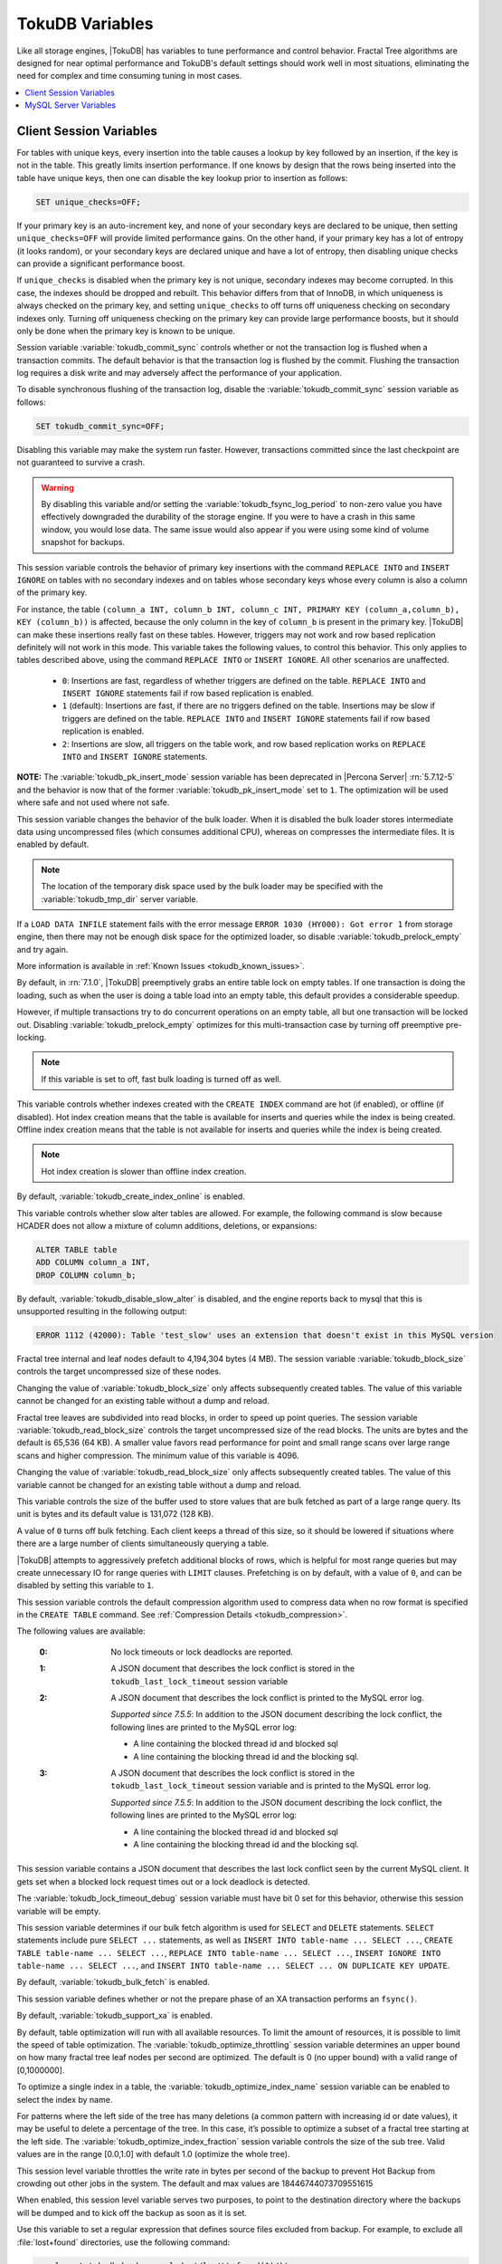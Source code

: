 .. _tokudb_variables:

================
TokuDB Variables
================

Like all storage engines, |TokuDB| has variables to tune performance and control behavior. Fractal Tree algorithms are designed for near optimal performance and TokuDB's default settings should work well in most situations, eliminating the need for complex and time consuming tuning in most cases.

.. contents::
  :local:

Client Session Variables
------------------------

.. variable:: unique_checks

For tables with unique keys, every insertion into the table causes a lookup by key followed by an insertion, if the key is not in the table. This greatly limits insertion performance. If one knows by design that the rows being inserted into the table have unique keys, then one can disable the key lookup prior to insertion as follows:

.. code-block:: mysql

   SET unique_checks=OFF;

If your primary key is an auto-increment key, and none of your secondary keys are declared to be unique, then setting ``unique_checks=OFF`` will provide limited performance gains. On the other hand, if your primary key has a lot of entropy (it looks random), or your secondary keys are declared unique and have a lot of entropy, then disabling unique checks can provide a significant performance boost.

If ``unique_checks`` is disabled when the primary key is not unique, secondary indexes may become corrupted. In this case, the indexes should be dropped and rebuilt. This behavior differs from that of InnoDB, in which uniqueness is always checked on the primary key, and setting ``unique_checks`` to off turns off uniqueness checking on secondary indexes only. Turning off uniqueness checking on the primary key can provide large performance boosts, but it should only be done when the primary key is known to be unique.

.. variable:: tokudb_commit_sync

Session variable :variable:`tokudb_commit_sync` controls whether or not the transaction log is flushed when a transaction commits. The default behavior is that the transaction log is flushed by the commit. Flushing the transaction log requires a disk write and may adversely affect the performance of your application.

To disable synchronous flushing of the transaction log, disable the :variable:`tokudb_commit_sync` session variable as follows:

.. code-block:: mysql

   SET tokudb_commit_sync=OFF;

Disabling this variable may make the system run faster. However, transactions committed since the last checkpoint are not guaranteed to survive a crash. 

.. warning:: 

  By disabling this variable and/or setting the :variable:`tokudb_fsync_log_period` to non-zero value you have effectively downgraded the durability of the storage engine. If you were to have a crash in this same window, you would lose data. The same issue would also appear if you were using some kind of volume snapshot for backups.

.. variable:: tokudb_pk_insert_mode

This session variable controls the behavior of primary key insertions with the command ``REPLACE INTO`` and ``INSERT IGNORE`` on tables with no secondary indexes and on tables whose secondary keys whose every column is also a column of the primary key.

For instance, the table ``(column_a INT, column_b INT, column_c INT, PRIMARY KEY (column_a,column_b), KEY (column_b))`` is affected, because the only column in the key of ``column_b`` is present in the primary key. |TokuDB| can make these insertions really fast on these tables. However, triggers may not work and row based replication definitely will not work in this mode. This variable takes the following values, to control this behavior. This only applies to tables described above, using the command ``REPLACE INTO`` or ``INSERT IGNORE``. All other scenarios are unaffected.

  * ``0``: Insertions are fast, regardless of whether triggers are defined on the table. ``REPLACE INTO`` and ``INSERT IGNORE`` statements fail if row based replication is enabled.

  * ``1`` (default): Insertions are fast, if there are no triggers defined on the table. Insertions may be slow if triggers are defined on the table. ``REPLACE INTO`` and ``INSERT IGNORE`` statements fail if row based replication is enabled.

  * ``2``: Insertions are slow, all triggers on the table work, and row based replication works on ``REPLACE INTO`` and ``INSERT IGNORE`` statements.

**NOTE:** The :variable:`tokudb_pk_insert_mode` session variable has been deprecated in |Percona Server| :rn:`5.7.12-5` and the behavior is now that of the former :variable:`tokudb_pk_insert_mode` set to ``1``. The optimization will be used where safe and not used where not safe.

.. variable:: tokudb_load_save_space

This session variable changes the behavior of the bulk loader. When it is disabled the bulk loader stores intermediate data using uncompressed files (which consumes additional CPU), whereas on compresses the intermediate files. It is enabled by default.

.. note:: 

  The location of the temporary disk space used by the bulk loader may be specified with the :variable:`tokudb_tmp_dir` server variable.

If a ``LOAD DATA INFILE`` statement fails with the error message ``ERROR 1030 (HY000): Got error 1`` from storage engine, then there may not be enough disk space for the optimized loader, so disable :variable:`tokudb_prelock_empty` and try again.

More information is available in :ref:`Known Issues <tokudb_known_issues>`.

.. variable:: tokudb_prelock_empty

By default, in :rn:`7.1.0`, |TokuDB| preemptively grabs an entire table lock on empty tables. If one transaction is doing the loading, such as when the user is doing a table load into an empty table, this default provides a considerable speedup.

However, if multiple transactions try to do concurrent operations on an empty table, all but one transaction will be locked out. Disabling :variable:`tokudb_prelock_empty` optimizes for this multi-transaction case by turning off preemptive pre-locking.

.. note:: If this variable is set to off, fast bulk loading is turned off as well.

.. variable:: tokudb_create_index_online

This variable controls whether indexes created with the ``CREATE INDEX`` command are hot (if enabled), or offline (if disabled). Hot index creation means that the table is available for inserts and queries while the index is being created. Offline index creation means that the table is not available for inserts and queries while the index is being created.

.. note:: Hot index creation is slower than offline index creation.

By default, :variable:`tokudb_create_index_online` is enabled.

.. variable:: tokudb_disable_slow_alter

This variable controls whether slow alter tables are allowed. For example, the following command is slow because HCADER does not allow a mixture of column additions, deletions, or expansions:

.. code-block:: mysql

  ALTER TABLE table
  ADD COLUMN column_a INT, 
  DROP COLUMN column_b;

By default, :variable:`tokudb_disable_slow_alter` is disabled, and the engine reports back to mysql that this is unsupported resulting in the following output:

.. code-block:: bash

   ERROR 1112 (42000): Table 'test_slow' uses an extension that doesn't exist in this MySQL version

.. variable:: tokudb_block_size

Fractal tree internal and leaf nodes default to 4,194,304 bytes (4 MB). The session variable :variable:`tokudb_block_size` controls the target uncompressed size of these nodes.

Changing the value of :variable:`tokudb_block_size` only affects subsequently created tables. The value of this variable cannot be changed for an existing table without a dump and reload.

.. variable:: tokudb_read_block_size

Fractal tree leaves are subdivided into read blocks, in order to speed up point queries. The session variable :variable:`tokudb_read_block_size` controls the target uncompressed size of the read blocks. The units are bytes and the default is 65,536 (64 KB). A smaller value favors read performance for point and small range scans over large range scans and higher compression. The minimum value of this variable is 4096.

Changing the value of :variable:`tokudb_read_block_size` only affects subsequently created tables. The value of this variable cannot be changed for an existing table without a dump and reload.

.. variable:: tokudb_read_buf_size

This variable controls the size of the buffer used to store values that are bulk fetched as part of a large range query. Its unit is bytes and its default value is 131,072 (128 KB).

A value of ``0`` turns off bulk fetching. Each client keeps a thread of this size, so it should be lowered if situations where there are a large number of clients simultaneously querying a table.

.. variable:: tokudb_disable_prefetching

|TokuDB| attempts to aggressively prefetch additional blocks of rows, which is helpful for most range queries but may create unnecessary IO for range queries with ``LIMIT`` clauses. Prefetching is on by default, with a value of ``0``, and can be disabled by setting this variable to ``1``.

.. variable:: tokudb_row_format

This session variable controls the default compression algorithm used to compress data when no row format is specified in the ``CREATE TABLE`` command. See :ref:`Compression Details <tokudb_compression>`.

.. variable:: tokudb_lock_timeout_debug

The following values are available:

  :0: No lock timeouts or lock deadlocks are reported.

  :1: A JSON document that describes the lock conflict is stored in the ``tokudb_last_lock_timeout`` session variable

  :2: A JSON document that describes the lock conflict is printed to the MySQL error log.

      *Supported since 7.5.5*: In addition to the JSON document describing the lock conflict, the following lines are printed to the MySQL error log:

      * A line containing the blocked thread id and blocked sql
      * A line containing the blocking thread id and the blocking sql.

  :3: A JSON document that describes the lock conflict is stored in the ``tokudb_last_lock_timeout`` session variable and is printed to the MySQL error log.

      *Supported since 7.5.5*: In addition to the JSON document describing the lock conflict, the following lines are printed to the MySQL error log:

      * A line containing the blocked thread id and blocked sql
      * A line containing the blocking thread id and the blocking sql.

.. variable:: tokudb_last_lock_timeout

This session variable contains a JSON document that describes the last lock conflict seen by the current MySQL client. It gets set when a blocked lock request times out or a lock deadlock is detected.

The :variable:`tokudb_lock_timeout_debug` session variable must have bit 0 set for this behavior, otherwise this session variable will be empty.

.. variable:: tokudb_bulk_fetch

This session variable determines if our bulk fetch algorithm is used for ``SELECT`` and ``DELETE`` statements. ``SELECT`` statements include pure ``SELECT ...`` statements, as well as ``INSERT INTO table-name ... SELECT ...``, ``CREATE TABLE table-name ... SELECT ...``, ``REPLACE INTO table-name ... SELECT ...``, ``INSERT IGNORE INTO table-name ... SELECT ...``, and ``INSERT INTO table-name ... SELECT ... ON DUPLICATE KEY UPDATE``.

By default, :variable:`tokudb_bulk_fetch` is enabled.

.. variable:: tokudb_support_xa

This session variable defines whether or not the prepare phase of an XA transaction performs an ``fsync()``.

By default, :variable:`tokudb_support_xa` is enabled.

.. variable:: tokudb_optimize_throttling

  *Supported since 7.5.5*

By default, table optimization will run with all available resources. To limit the amount of resources, it is possible to limit the speed of table optimization. The :variable:`tokudb_optimize_throttling` session variable determines an upper bound on how many fractal tree leaf nodes per second are optimized. The default is 0 (no upper bound) with a valid range of [0,1000000].

.. variable:: tokudb_optimize_index_name

  *Supported since 7.5.5*

To optimize a single index in a table, the :variable:`tokudb_optimize_index_name` session variable can be enabled to select the index by name.

.. variable:: tokudb_optimize_index_fraction

  *Supported since 7.5.5*

For patterns where the left side of the tree has many deletions (a common pattern with increasing id or date values), it may be useful to delete a percentage of the tree. In this case, it’s possible to optimize a subset of a fractal tree starting at the left side. The :variable:`tokudb_optimize_index_fraction` session variable controls the size of the sub tree. Valid values are in the range [0.0,1.0] with default 1.0 (optimize the whole tree).

.. variable:: tokudb_backup_throttle

This session level variable throttles the write rate in bytes per second of the backup to prevent Hot Backup from crowding out other jobs in the system. The default and max values are 18446744073709551615

.. variable:: tokudb_backup_dir

  *Supported since 7.5.5*

When enabled, this session level variable serves two purposes, to point to the destination directory where the backups will be dumped and to kick off the backup as soon as it is set.

.. variable:: tokudb_backup_exclude

   :cli: Yes
   :conf: Yes
   :scope: Global/Session
   :dyn: Yes
   :vartype: String
   :default: ``(mysqld_safe\.pid)+``
 
Use this variable to set a regular expression that defines source files excluded from backup. For example, to exclude all :file:`lost+found` directories, use the following command:

.. code-block:: mysql

   mysql> set tokudb_backup_exclude='/lost\\+found($|/)';

.. variable:: tokudb_backup_last_error

  *Supported since 7.5.5*

This session variable will contain the error number from the last backup. 0 indicates success.

.. variable:: tokudb_backup_last_error_string

  *Supported since 7.5.5*

This session variable will contain the error string from the last backup.

MySQL Server Variables
----------------------

.. variable:: tokudb_loader_memory_size

Limits the amount of memory that the |TokuDB| bulk loader will use for each loader instance, defaults to 100 MB. Increasing this value may provide a performance benefit when loading extremely large tables with several secondary indexes.

.. note:: 

  Memory allocated to a loader is taken from the TokuDB cache, defined as :variable:`tokudb_cache_size`, and may impact the running workload's performance as existing cached data must be ejected for the loader to begin.

.. variable:: tokudb_fsync_log_period

Controls the frequency, in milliseconds, for ``fsync()`` operations. If set to 0 then the ``fsync()`` behavior is only controlled by the :variable:`tokudb_commit_sync`, which is on or off. The default values is ``0``.

.. variable:: tokudb_cache_size

This variable configures the size in bytes of the |TokuDB| cache table. The default cache table size is 1/2 of physical memory. Percona highly recommends using the default setting if using buffered IO, if using direct IO then consider setting this parameter to 80% of available memory.

Consider decreasing :variable:`tokudb_cache_size` if excessive swapping is causing performance problems. Swapping may occur when running multiple mysql server instances or if other running applications use large amounts of physical memory.

.. variable:: tokudb_directio

When enabled, |TokuDB| employs Direct IO rather than Buffered IO for writes. When using Direct IO, consider increasing :variable:`tokudb_cache_size` from its default of 1/2 physical memory.

By default, :variable:`tokudb_directio` is disabled.

.. variable:: tokudb_lock_timeout

This variable controls the amount of time that a transaction will wait for a lock held by another transaction to be released. If the conflicting transaction does not release the lock within the lock timeout, the transaction that was waiting for the lock will get a lock timeout error. The units are milliseconds. A value of 0 disables lock waits. The default value is 4000 (four seconds).

If your application gets a ``lock wait timeout`` error (-30994), then you may find that increasing the :variable:`tokudb_lock_timeout` may help. If your application gets a ``deadlock found`` error (-30995), then you need to abort the current transaction and retry it.

.. variable:: tokudb_data_dir

This variable configures the directory name where the |TokuDB| tables are stored. The default location is the |MySQL| data directory.

.. variable:: tokudb_log_dir

This variable specifies the directory where the |TokuDB| log files are stored. The default location is the MySQL data directory. Configuring a separate log directory is somewhat involved. Please contact Percona support for more details.

.. warning:: After changing |TokuDB| log directory path, the old |TokuDB| recovery log file should be moved to new directory prior to start of |MySQL| server and log file's owner must be the ``mysql`` user. Otherwise server will fail to initialize the |TokuDB| store engine restart.

.. variable:: tokudb_tmp_dir

This variable specifies the directory where the |TokuDB| bulk loader stores temporary files. The bulk loader can create large temporary files while it is loading a table, so putting these temporary files on a disk separate from the data directory can be useful.

For example, it can make sense to use a high-performance disk for the data directory and a very inexpensive disk for the temporary directory. The default location for temporary files is the |MySQL| data directory.

.. variable:: tokudb_checkpointing_period

This variable specifies the time in seconds between the beginning of one checkpoint and the beginning of the next. The default time between |TokuDB| checkpoints is 60 seconds. We recommend leaving this variable unchanged.

.. variable:: tokudb_write_status_frequency 

|TokuDB| shows statement progress of queries, inserts, deletes, and updates in ``SHOW PROCESSLIST``. Queries are defined as reads, and inserts, deletes, and updates are defined as writes.

Progress for updated is controlled by :variable:`tokudb_write_status_frequency`, which is set to 1000, that is, progress is measured every 1000 writes.

For slow queries, it can be helpful to set this variable and :variable:`tokudb_read_status_frequency` to 1, and then run ``SHOW PROCESSLIST`` several times to understand what progress is being made.

.. variable:: tokudb_read_status_frequency

|TokuDB| shows statement progress of queries, inserts, deletes, and updates in ``SHOW PROCESSLIST``. Queries are defined as reads, and inserts, deletes, and updates are defined as writes.

Progress for reads is controlled by :variable:`tokudb_read_status_frequency` which is set to 10,000.

For slow queries, it can be helpful to set this variable and :variable:`tokudb_write_status_frequency` to 1, and then run ``SHOW PROCESSLIST`` several times to understand what progress is being made.

.. variable:: tokudb_fs_reserve_percent

This variable controls the percentage of the file system that must be available for inserts to be allowed. By default, this is set to 5. We recommend that this reserve be at least half the size of your physical memory. See :ref:`Full Disks <tokudb_full_disks>` for more information.

.. variable:: tokudb_cleaner_period

This variable specifies how often in seconds the cleaner thread runs. The default value is 1. Setting this variable to 0 turns off cleaner threads.

.. variable:: tokudb_cleaner_iterations

This variable specifies how many internal nodes get processed in each :variable:`tokudb_cleaner_period` period. The default value is 5. Setting this variable to 0 turns off cleaner threads.

.. variable:: tokudb_backup_throttle

This variable specifies the maximum number of bytes per second the copier of a hot backup process will consume. Lowering its value will cause the hot backup operation to take more time but consume less IO on the server. The default value is ``18446744073709551615``.

.. code-block:: mysql

   mysql> set tokudb_backup_throttle=1000000;

.. variable:: tokudb_rpl_lookup_rows

When disabled, |TokuDB| replication slaves skip row lookups for *delete row* log events and *update row* log events, which eliminates all associated read IO for these operations.

.. warning:: |TokuDB| Read Free Replication will not propagate ``UPDATE`` and ``DELETE`` events reliably if |TokuDB| table is missing the primary key which will eventually lead to data inconsistency on the slave. 

.. note:: Optimization is only enabled when :variable:`read_only` is ``1`` and  :variable:`binlog_format` is ``ROW``.

By default, :variable:`tokudb_rpl_lookup_rows` is enabled.

.. variable:: tokudb_rpl_lookup_rows_delay

This server variable allows for simulation of long disk reads by sleeping for the given number of microseconds prior to the row lookup query, it should only be set to a non-zero value for testing.

By default, :variable:`tokudb_rpl_lookup_rows_delay` is disabled.

.. variable:: tokudb_rpl_unique_checks

When disabled, |TokuDB| replication slaves skip uniqueness checks on inserts and updates, which eliminates all associated read IO for these operations.

.. note:: Optimization is only enabled when :variable:`read_only` is ``1`` and :variable:`binlog_format` is ``ROW``.

By default, :variable:`tokudb_rpl_unique_checks` is enabled.

.. variable:: tokudb_rpl_unique_checks_delay

This server variable allows for simulation of long disk reads by sleeping for the given number of microseconds prior to the row lookup query, it should only be set to a non-zero value for testing.

By default, :variable:`tokudb_rpl_unique_checks_delay` is disabled.

.. variable:: tokudb_backup_plugin_version

  *Supported since 7.5.5:*

This server variable documents the version of the |TokuBackup| plugin

.. variable:: tokudb_backup_version``

  *Supported since 7.5.5:*

This server variable documents the version of the hot backup library.

.. variable:: tokudb_backup_allowed_prefix

  *Supported since 7.5.5:*

This system-level variable restricts the location of the destination directory where the backups can be located. Attempts to backup to a location outside of the directory this variable points to or its children will result in an error.

The default is null, backups have no restricted locations. This read only variable can be set in the :file:`my.cnf` file and displayed with the ``SHOW VARIABLES`` command.

.. code-block:: mysql

  mysql> SHOW VARIABLES like 'tokudb_backup_allowed_prefix';
  +------------------------------+-----------+
  | Variable_name                | Value     |
  +------------------------------+-----------+
  | tokudb_backup_allowed_prefix | /dumpdir  |
  +------------------------------+-----------+

.. variable:: tokudb_rpl_check_readonly

  *Supported since 7.5.5:*

The |TokuDB| replication code will run row events from the binlog with RFR when the slave is in read only mode. The :variable:`tokudb_rpl_check_readonly` variable is used to disable the slave read only check in the |TokuDB| replication code.

This allows RFR to run when the slave is NOT read only. By default, :variable:`tokudb_rpl_check_readonly` is enabled (check slave read only). Do NOT change this value unless you completely understand the implications!

.. variable:: tokudb_fanout

   :cli: Yes
   :conf: Yes
   :scope: Session/Global
   :dyn: Yes
   :vartype: Numeric
   :range: 2-16384
   :default: 16

This variable controls the Fractal Tree fanout. 

.. variable:: tokudb_client_pool_threads

   :cli: Yes
   :conf: Yes
   :scope: Global
   :dyn: No
   :vartype: Numeric
   :range: 0 - 1024
   :default: 0

.. variable:: tokudb_cachetable_pool_threads

   :cli: Yes
   :conf: Yes
   :scope: Global
   :dyn: No
   :vartype: Numeric
   :range: 0 - 1024
   :default: 0

.. variable:: tokudb_checkpoint_pool_threads

   :cli: Yes
   :conf: Yes
   :scope: Global
   :dyn: No
   :vartype: Numeric
   :range: 0 - 1024
   :default: 0

.. variable:: tokudb_enable_partial_eviction

   :cli: Yes
   :conf: Yes
   :scope: Global
   :dyn: No
   :vartype: Boolean
   :range: ON/OFF
   :default: ON

This variable is used to control if partial eviction of nodes is enabled or disabled.

.. variable:: tokudb_compress_buffers_before_eviction

   :cli: Yes
   :conf: Yes
   :scope: Global
   :dyn: No
   :vartype: Boolean
   :range: ON/OFF
   :default: ON

When this variable is enabled it allows the evictor to compress unused internal node partitions in order to reduce memory requirements as a first step of partial eviction before fully evicting the partition and eventually the entire node.

.. variable:: tokudb_strip_frm_data

   :cli: Yes
   :conf: Yes
   :scope: Global
   :dyn: No
   :vartype: Boolean
   :range: ON/OFF
   :default: OFF

When this variable is set to ``ON`` during the startup server will check all the status files and remove the embedded :file:`.frm` metadata. This variable can be used to assist in |TokuDB| data recovery. **WARNING:** Use this variable only if you know what you're doing otherwise it could lead to data loss.
